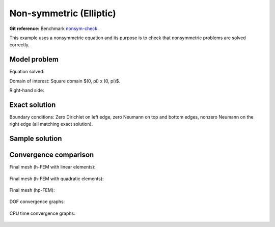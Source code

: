 Non-symmetric (Elliptic)
------------------------

**Git reference:** Benchmark `nonsym-check <http://git.hpfem.org/hermes.git/tree/HEAD:/hermes2d/benchmarks-general/nonsym-check>`_.

This example uses a nonsymmetric equation and its purpose is to 
check that nonsymmetric problems are solved correctly.

Model problem
~~~~~~~~~~~~~

Equation solved: 

.. math::
    :label: nonsym-check

       -\Delta u + \frac{\partial u}{\partial x} = f.

Domain of interest: Square domain $(0, \pi) x (0, \pi)$.

Right-hand side:

.. math::
    :label: nonsym-check-rhs
 
    f(x, y) = sin(x) + cos(x). 

Exact solution
~~~~~~~~~~~~~~

.. math::
    :label: nonsym-check-exact

    u(x,y) = sin(x).

Boundary conditions: Zero Dirichlet on left edge, zero Neumann on top and bottom edges,
nonzero Neumann on the right edge (all matching exact solution).

Sample solution
~~~~~~~~~~~~~~~

.. figure:: nonsym-check/solution.png
   :align: center
   :scale: 50% 
   :figclass: align-center
   :alt: Solution.

Convergence comparison
~~~~~~~~~~~~~~~~~~~~~~

Final mesh (h-FEM with linear elements):

.. figure:: nonsym-check/mesh_h1_aniso.png
   :align: center
   :scale: 40% 
   :figclass: align-center
   :alt: Final mesh (h-FEM with linear elements).

Final mesh (h-FEM with quadratic elements):

.. figure:: nonsym-check/mesh_h2_aniso.png
   :align: center
   :scale: 40% 
   :figclass: align-center
   :alt: Final mesh (h-FEM with quadratic elements).

Final mesh (hp-FEM):

.. figure:: nonsym-check/mesh_hp_aniso.png
   :align: center
   :scale: 40% 
   :figclass: align-center
   :alt: Final mesh (hp-FEM).

DOF convergence graphs:

.. figure:: nonsym-check/conv_dof_aniso.png
   :align: center
   :scale: 55% 
   :figclass: align-center
   :alt: DOF convergence graph.

CPU time convergence graphs:

.. figure:: nonsym-check/conv_cpu_aniso.png
   :align: center
   :scale: 55% 
   :figclass: align-center
   :alt: CPU convergence graph.

